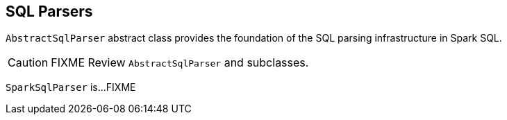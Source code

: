 == SQL Parsers

`AbstractSqlParser` abstract class provides the foundation of the SQL parsing infrastructure in Spark SQL.

CAUTION: FIXME Review `AbstractSqlParser` and subclasses.

`SparkSqlParser` is...FIXME
